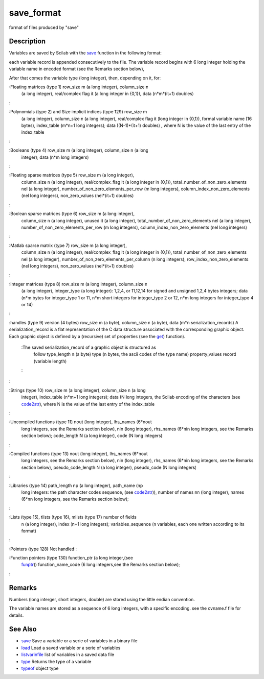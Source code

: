 


save_format
===========

format of files produced by "save"



Description
~~~~~~~~~~~

Variables are saved by Scilab with the `save`_ function in the
following format:

each variable record is appended consecutively to the file. The
variable record begins with 6 long integer holding the variable name
in encoded format (see the Remarks section below),

After that comes the variable type (long integer), then, depending on
it, for:

:Floating matrices (type 1) row_size m (a long integer), column_size n
  (a long integer), real/complex flag it (a long integer in {0,1}), data
  (n*m*(it+1) doubles)
:

:Polynomials (type 2) and Size implicit indices (type 129) row_size m
  (a long integer), column_size n (a long integer), real/complex flag it
  (long integer in {0,1}), formal variable name (16 bytes), index_table
  (m*n+1 long integers); data ((N-1)*(it+1) doubles) , where N is the
  value of the last entry of the index_table
:

:Booleans (type 4) row_size m (a long integer), column_size n (a long
  integer); data (n*m long integers)
:

:Floating sparse matrices (type 5) row_size m (a long integer),
  column_size n (a long integer), real/complex_flag it (a long integer
  in {0,1}), total_number_of_non_zero_elements nel (a long integer),
  number_of_non_zero_elements_per_row (m long integers),
  column_index_non_zero_elements (nel long integers), non_zero_values
  (nel*(it+1) doubles)
:

:Boolean sparse matrices (type 6) row_size m (a long integer),
  column_size n (a long integer), unused it (a long integer),
  total_number_of_non_zero_elements nel (a long integer),
  number_of_non_zero_elements_per_row (m long integers),
  column_index_non_zero_elements (nel long integers)
:

:Matlab sparse matrix (type 7) row_size m (a long integer),
  column_size n (a long integer), real/complex_flag it (a long integer
  in {0,1}), total_number_of_non_zero_elements nel (a long integer),
  number_of_non_zero_elements_per_column (n long integers),
  row_index_non_zero_elements (nel long integers), non_zero_values
  (nel*(it+1) doubles)
:

:Integer matrices (type 8) row_size m (a long integer), column_size n
  (a long integer), integer_type (a long integer): 1,2,4, or 11,12,14
  for signed and unsigned 1,2,4 bytes integers; data (n*m bytes for
  integer_type 1 or 11, n*m short integers for integer_type 2 or 12, n*m
  long integers for integer_type 4 or 14)
:

:handles (type 9) version (4 bytes) row_size m (a byte), column_size n
(a byte), data (m*n serialization_records) A serialization_record is a
flat representation of the C data structure associated with the
corresponding graphic object. Each graphic object is defined by a
(recursive) set of properties (see the `get`_) function).
    :The saved serialization_record of a graphic object is structured as
      follow type_length n (a byte) type (n bytes, the ascii codes of the
      type name) property_values record (variable length)
    :

:

:Strings (type 10) row_size m (a long integer), column_size n (a long
  integer), index_table (n*m+1 long integers); data (N long integers,
  the Scilab encoding of the characters (see `code2str`_), where N is
  the value of the last entry of the index_table
:

:Uncompiled functions (type 11) nout (long integer), lhs_names (6*nout
  long integers, see the Remarks section below), nin (long integer),
  rhs_names (6*nin long integers, see the Remarks section below);
  code_length N (a long integer), code (N long integers)
:

:Compiled functions (type 13) nout (long integer), lhs_names (6*nout
  long integers, see the Remarks section below), nin (long integer),
  rhs_names (6*nin long integers, see the Remarks section below),
  pseudo_code_length N (a long integer), pseudo_code (N long integers)
:

:Libraries (type 14) path_length np (a long integer), path_name (np
  long integers: the path character codes sequence, (see `code2str`_)),
  number of names nn (long integer), names (6*nn long integers, see the
  Remarks section below);
:

:Lists (type 15), tlists (type 16), mlists (type 17) number of fields
  n (a long integer), index (n+1 long integers); variables_sequence (n
  variables, each one written according to its format)
:

:Pointers (type 128) Not handled
:

:Function pointers (type 130) function_ptr (a long integer,(see
  `funptr`_)) function_name_code (6 long integers,see the Remarks
  section below);
:



Remarks
~~~~~~~

Numbers (long interger, short integers, double) are stored using the
little endian convention.

The variable names are stored as a sequence of 6 long integers, with a
specific encoding. see the cvname.f file for details.



See Also
~~~~~~~~


+ `save`_ Save a variable or a serie of variables in a binary file
+ `load`_ Load a saved variable or a serie of variables
+ `listvarinfile`_ list of variables in a saved data file
+ `type`_ Returns the type of a variable
+ `typeof`_ object type


.. _code2str: code2str.html
.. _type: type.html
.. _get: get.html
.. _listvarinfile: listvarinfile.html
.. _load: load.html
.. _funptr: funptr.html
.. _typeof: typeof.html
.. _save: save.html


